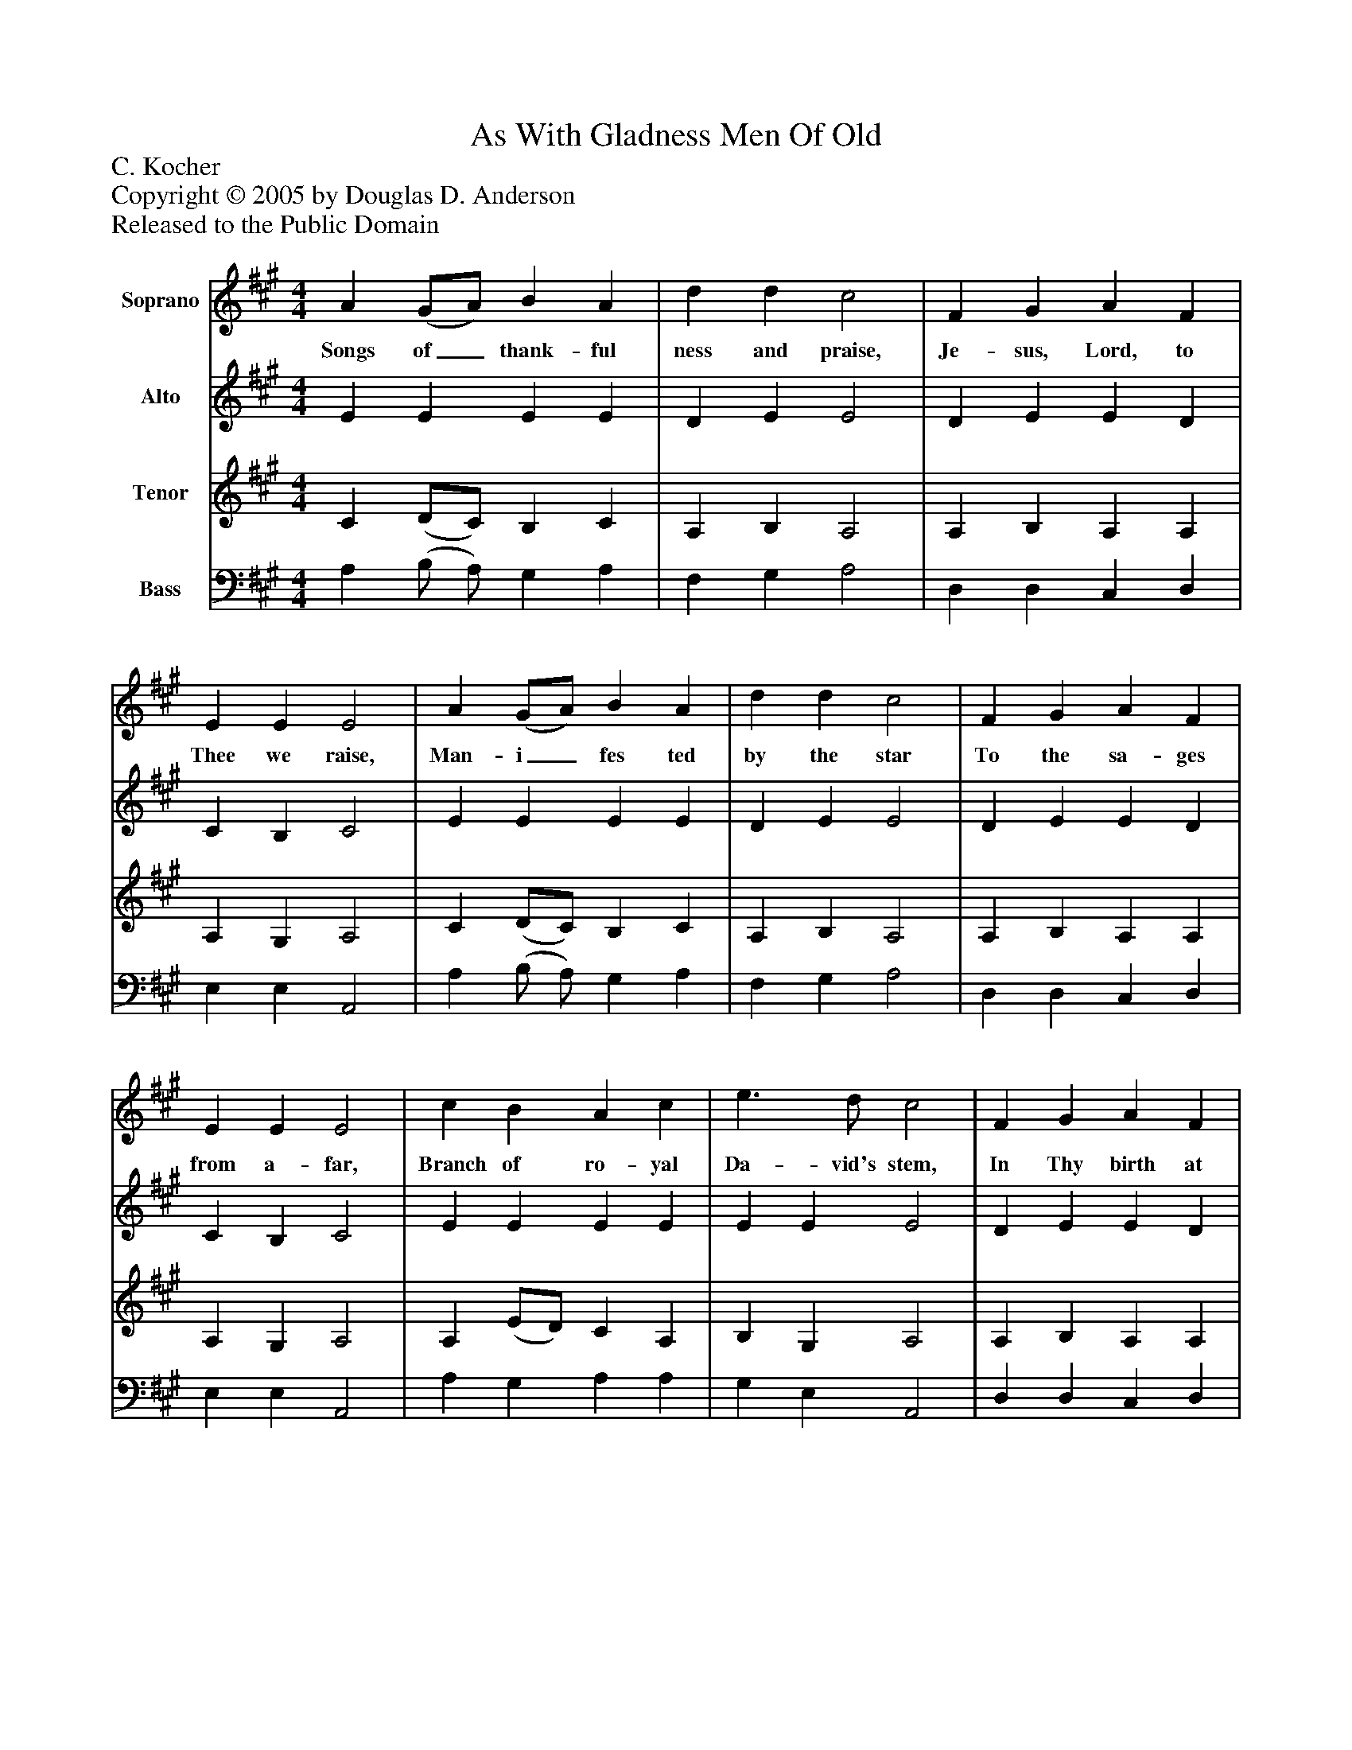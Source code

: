 %%abc-creator mxml2abc 1.4
%%abc-version 2.0
%%continueall true
%%titletrim true
%%titleformat A-1 T C1, Z-1, S-1
X: 0
T: As With Gladness Men Of Old
Z: C. Kocher
Z: Copyright © 2005 by Douglas D. Anderson
Z: Released to the Public Domain
L: 1/4
M: 4/4
V: P1 name="Soprano"
%%MIDI program 1 19
V: P2 name="Alto"
%%MIDI program 2 60
V: P3 name="Tenor"
%%MIDI program 3 57
V: P4 name="Bass"
%%MIDI program 4 58
K: A
[V: P1]  A (G/A/) B A | d d c2 | F G A F | E E E2 | A (G/A/) B A | d d c2 | F G A F | E E E2 | c B A c | e3/ d/ c2 | F G A F | E E E2 | c B A c | e3/ d/ c2 | F G A d | c B A2|]
w: Songs of_ thank- ful ness and praise, Je- sus, Lord, to Thee we raise, Man- i_ fes ted by the star To the sa- ges from a- far, Branch of ro- yal Da- vid's stem, In Thy birth at Beth- le hem. An- thems be to Thee ad- dressed God in man made man- i fest.
[V: P2]  E E E E | D E E2 | D E E D | C B, C2 | E E E E | D E E2 | D E E D | C B, C2 | E E E E | E E E2 | D E E D | C B, C2 | E E E E | E E E2 | D E E D | E3/ D/ C2|]
[V: P3]  C (D/C/) B, C | A, B, A,2 | A, B, A, A, | A, G, A,2 | C (D/C/) B, C | A, B, A,2 | A, B, A, A, | A, G, A,2 | A, (E/D/) C A, | B, G, A,2 | A, B, A, A, | A, G, A,2 | A, (E/D/) C A, | B, G, A,2 | A, B, A, A, | A, G, A,2|]
[V: P4]  A, (B,/ A,/) G, A, | F, G, A,2 | D, D, C, D, | E, E, A,,2 | A, (B,/ A,/) G, A, | F, G, A,2 | D, D, C, D, | E, E, A,,2 | A, G, A, A, | G, E, A,,2 | D, D, C, D, | E, E, A,,2 | A, G, A, A, | G, E, A,,2 | D, D, C, F, | E, E, A,2|]

